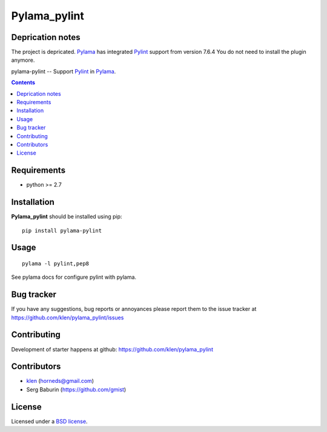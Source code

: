 Pylama_pylint
#############

Deprication notes
=================

The project is depricated. Pylama_ has integrated Pylint_ support from version
7.6.4 You do not need to install the plugin anymore.

pylama-pylint -- Support Pylint_ in Pylama_.

.. image:: http://img.shields.io/travis/klen/pylama_pylint.svg?style=flat-square
    :target: http://travis-ci.org/klen/pylama_pylint
    :alt: Build Status

.. image:: http://img.shields.io/pypi/v/pylama_pylint.svg?style=flat-square
    :target: https://crate.io/packages/pylama
    :alt: Version

.. contents::


Requirements
=============

- python >= 2.7


Installation
============

**Pylama_pylint** should be installed using pip: ::

    pip install pylama-pylint


Usage
=====
::

    pylama -l pylint,pep8

See pylama docs for configure pylint with pylama.


Bug tracker
===========

If you have any suggestions, bug reports or
annoyances please report them to the issue tracker
at https://github.com/klen/pylama_pylint/issues


Contributing
============

Development of starter happens at github: https://github.com/klen/pylama_pylint


Contributors
============

* klen_ (horneds@gmail.com)

* Serg Baburin (https://github.com/gmist)


License
=======

Licensed under a `BSD license`_.


.. _BSD license: http://www.linfo.org/bsdlicense.html
.. _klen: http://klen.github.io
.. _Pylint: http://pylint.org
.. _Pylama: http://pylama.readthedocs.com
